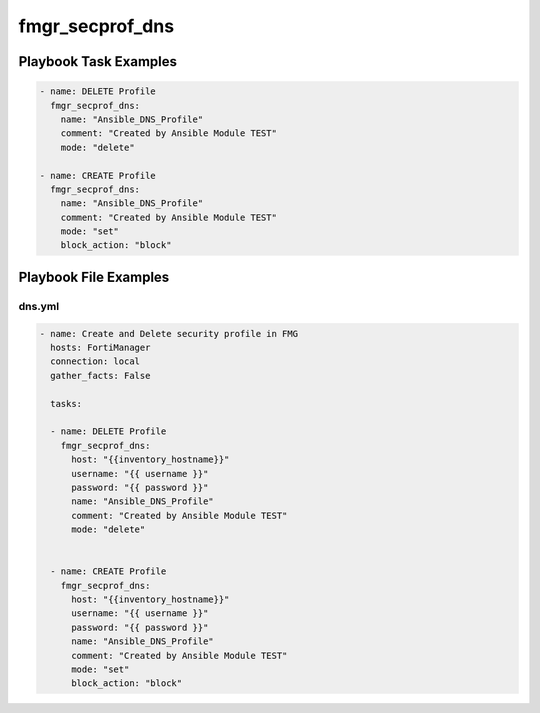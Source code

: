 ================
fmgr_secprof_dns
================


Playbook Task Examples
----------------------

.. code-block:: yaml

      - name: DELETE Profile
        fmgr_secprof_dns:
          name: "Ansible_DNS_Profile"
          comment: "Created by Ansible Module TEST"
          mode: "delete"
    
      - name: CREATE Profile
        fmgr_secprof_dns:
          name: "Ansible_DNS_Profile"
          comment: "Created by Ansible Module TEST"
          mode: "set"
          block_action: "block"
    
    



Playbook File Examples
----------------------


dns.yml
+++++++

.. code-block:: yaml


    - name: Create and Delete security profile in FMG
      hosts: FortiManager
      connection: local
      gather_facts: False
    
      tasks:
    
      - name: DELETE Profile
        fmgr_secprof_dns:
          host: "{{inventory_hostname}}"
          username: "{{ username }}"
          password: "{{ password }}"
          name: "Ansible_DNS_Profile"
          comment: "Created by Ansible Module TEST"
          mode: "delete"
    
    
      - name: CREATE Profile
        fmgr_secprof_dns:
          host: "{{inventory_hostname}}"
          username: "{{ username }}"
          password: "{{ password }}"
          name: "Ansible_DNS_Profile"
          comment: "Created by Ansible Module TEST"
          mode: "set"
          block_action: "block"




